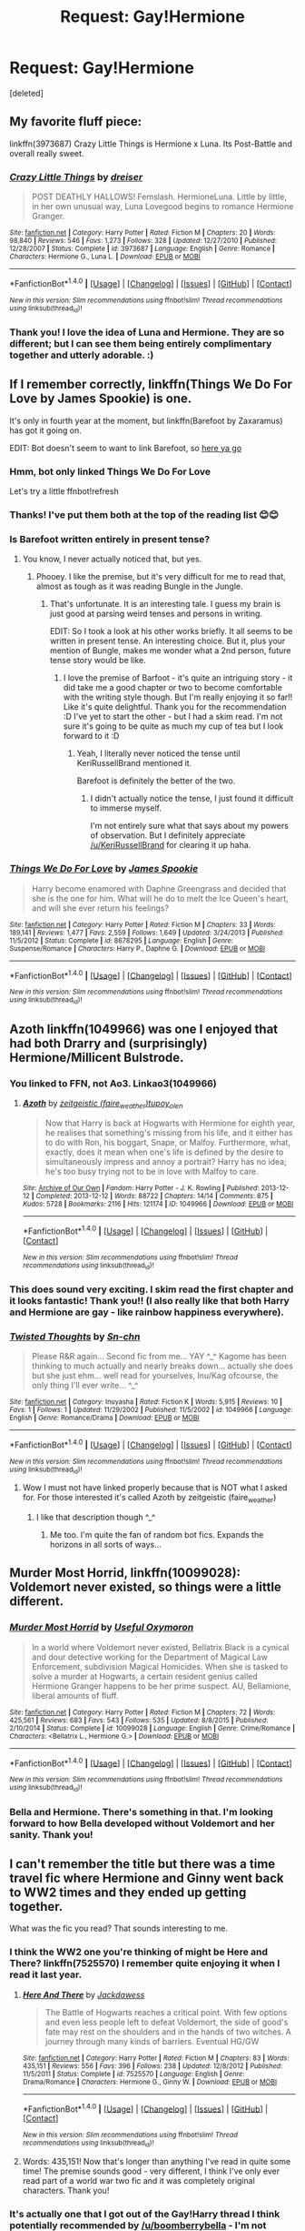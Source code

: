 #+TITLE: Request: Gay!Hermione

* Request: Gay!Hermione
:PROPERTIES:
:Score: 12
:DateUnix: 1470287698.0
:DateShort: 2016-Aug-04
:FlairText: Request
:END:
[deleted]


** My favorite fluff piece:

linkffn(3973687) Crazy Little Things is Hermione x Luna. Its Post-Battle and overall really sweet.
:PROPERTIES:
:Author: UndeadBBQ
:Score: 7
:DateUnix: 1470309758.0
:DateShort: 2016-Aug-04
:END:

*** [[http://www.fanfiction.net/s/3973687/1/][*/Crazy Little Things/*]] by [[https://www.fanfiction.net/u/128165/dreiser][/dreiser/]]

#+begin_quote
  POST DEATHLY HALLOWS! Femslash. HermioneLuna. Little by little, in her own unusual way, Luna Lovegood begins to romance Hermione Granger.
#+end_quote

^{/Site/: [[http://www.fanfiction.net/][fanfiction.net]] *|* /Category/: Harry Potter *|* /Rated/: Fiction M *|* /Chapters/: 20 *|* /Words/: 98,840 *|* /Reviews/: 546 *|* /Favs/: 1,273 *|* /Follows/: 328 *|* /Updated/: 12/27/2010 *|* /Published/: 12/28/2007 *|* /Status/: Complete *|* /id/: 3973687 *|* /Language/: English *|* /Genre/: Romance *|* /Characters/: Hermione G., Luna L. *|* /Download/: [[http://www.ff2ebook.com/old/ffn-bot/index.php?id=3973687&source=ff&filetype=epub][EPUB]] or [[http://www.ff2ebook.com/old/ffn-bot/index.php?id=3973687&source=ff&filetype=mobi][MOBI]]}

--------------

*FanfictionBot*^{1.4.0} *|* [[[https://github.com/tusing/reddit-ffn-bot/wiki/Usage][Usage]]] | [[[https://github.com/tusing/reddit-ffn-bot/wiki/Changelog][Changelog]]] | [[[https://github.com/tusing/reddit-ffn-bot/issues/][Issues]]] | [[[https://github.com/tusing/reddit-ffn-bot/][GitHub]]] | [[[https://www.reddit.com/message/compose?to=tusing][Contact]]]

^{/New in this version: Slim recommendations using/ ffnbot!slim! /Thread recommendations using/ linksub(thread_id)!}
:PROPERTIES:
:Author: FanfictionBot
:Score: 3
:DateUnix: 1470309772.0
:DateShort: 2016-Aug-04
:END:


*** Thank you! I love the idea of Luna and Hermione. They are so different; but I can see them being entirely complimentary together and utterly adorable. :)
:PROPERTIES:
:Author: OakDawn
:Score: 1
:DateUnix: 1470343446.0
:DateShort: 2016-Aug-05
:END:


** If I remember correctly, linkffn(Things We Do For Love by James Spookie) is one.

It's only in fourth year at the moment, but linkffn(Barefoot by Zaxaramus) has got it going on.

EDIT: Bot doesn't seem to want to link Barefoot, so [[https://www.fanfiction.net/s/11364705/1/Barefoot][here ya go]]
:PROPERTIES:
:Author: yarglethatblargle
:Score: 5
:DateUnix: 1470287827.0
:DateShort: 2016-Aug-04
:END:

*** Hmm, bot only linked Things We Do For Love

Let's try a little ffnbot!refresh
:PROPERTIES:
:Author: yarglethatblargle
:Score: 2
:DateUnix: 1470288050.0
:DateShort: 2016-Aug-04
:END:


*** Thanks! I've put them both at the top of the reading list 😊😊
:PROPERTIES:
:Author: OakDawn
:Score: 2
:DateUnix: 1470289190.0
:DateShort: 2016-Aug-04
:END:


*** Is Barefoot written entirely in present tense?
:PROPERTIES:
:Score: 2
:DateUnix: 1470291046.0
:DateShort: 2016-Aug-04
:END:

**** You know, I never actually noticed that, but yes.
:PROPERTIES:
:Author: yarglethatblargle
:Score: 3
:DateUnix: 1470291158.0
:DateShort: 2016-Aug-04
:END:

***** Phooey. I like the premise, but it's very difficult for me to read that, almost as tough as it was reading Bungle in the Jungle.
:PROPERTIES:
:Score: 2
:DateUnix: 1470291303.0
:DateShort: 2016-Aug-04
:END:

****** That's unfortunate. It is an interesting tale. I guess my brain is just good at parsing weird tenses and persons in writing.

EDIT: So I took a look at his other works briefly. It all seems to be written in present tense. An interesting choice. But it, plus your mention of Bungle, makes me wonder what a 2nd person, future tense story would be like.
:PROPERTIES:
:Author: yarglethatblargle
:Score: 3
:DateUnix: 1470291608.0
:DateShort: 2016-Aug-04
:END:

******* I love the premise of Barfoot - it's quite an intriguing story - it did take me a good chapter or two to become comfortable with the writing style though. But I'm really enjoying it so far!! Like it's quite delightful. Thank you for the recommendation :D I've yet to start the other - but I had a skim read. I'm not sure it's going to be quite as much my cup of tea but I look forward to it :D
:PROPERTIES:
:Author: OakDawn
:Score: 2
:DateUnix: 1470343280.0
:DateShort: 2016-Aug-05
:END:

******** Yeah, I literally never noticed the tense until KeriRussellBrand mentioned it.

Barefoot is definitely the better of the two.
:PROPERTIES:
:Author: yarglethatblargle
:Score: 2
:DateUnix: 1470343456.0
:DateShort: 2016-Aug-05
:END:

********* I didn't actually notice the tense, I just found it difficult to immerse myself.

I'm not entirely sure what that says about my powers of observation. But I definitely appreciate [[/u/KeriRussellBrand]] for clearing it up haha.
:PROPERTIES:
:Author: OakDawn
:Score: 2
:DateUnix: 1470345875.0
:DateShort: 2016-Aug-05
:END:


*** [[http://www.fanfiction.net/s/8678295/1/][*/Things We Do For Love/*]] by [[https://www.fanfiction.net/u/649126/James-Spookie][/James Spookie/]]

#+begin_quote
  Harry become enamored with Daphne Greengrass and decided that she is the one for him. What will he do to melt the Ice Queen's heart, and will she ever return his feelings?
#+end_quote

^{/Site/: [[http://www.fanfiction.net/][fanfiction.net]] *|* /Category/: Harry Potter *|* /Rated/: Fiction M *|* /Chapters/: 33 *|* /Words/: 189,141 *|* /Reviews/: 1,477 *|* /Favs/: 2,559 *|* /Follows/: 1,649 *|* /Updated/: 3/24/2013 *|* /Published/: 11/5/2012 *|* /Status/: Complete *|* /id/: 8678295 *|* /Language/: English *|* /Genre/: Suspense/Romance *|* /Characters/: Harry P., Daphne G. *|* /Download/: [[http://www.ff2ebook.com/old/ffn-bot/index.php?id=8678295&source=ff&filetype=epub][EPUB]] or [[http://www.ff2ebook.com/old/ffn-bot/index.php?id=8678295&source=ff&filetype=mobi][MOBI]]}

--------------

*FanfictionBot*^{1.4.0} *|* [[[https://github.com/tusing/reddit-ffn-bot/wiki/Usage][Usage]]] | [[[https://github.com/tusing/reddit-ffn-bot/wiki/Changelog][Changelog]]] | [[[https://github.com/tusing/reddit-ffn-bot/issues/][Issues]]] | [[[https://github.com/tusing/reddit-ffn-bot/][GitHub]]] | [[[https://www.reddit.com/message/compose?to=tusing][Contact]]]

^{/New in this version: Slim recommendations using/ ffnbot!slim! /Thread recommendations using/ linksub(thread_id)!}
:PROPERTIES:
:Author: FanfictionBot
:Score: 1
:DateUnix: 1470288096.0
:DateShort: 2016-Aug-04
:END:


** Azoth linkffn(1049966) was one I enjoyed that had both Drarry and (surprisingly) Hermione/Millicent Bulstrode.
:PROPERTIES:
:Author: SituationalGravity
:Score: 4
:DateUnix: 1470317329.0
:DateShort: 2016-Aug-04
:END:

*** You linked to FFN, not Ao3. Linkao3(1049966)
:PROPERTIES:
:Author: midasgoldentouch
:Score: 3
:DateUnix: 1470327816.0
:DateShort: 2016-Aug-04
:END:

**** [[http://archiveofourown.org/works/1049966][*/Azoth/*]] by [[http://archiveofourown.org/users/faire_weather/pseuds/zeitgeistichttp://archiveofourown.org/users/tupoy_olen/pseuds/tupoy_olen][/zeitgeistic (faire_weather)tupoy_olen/]]

#+begin_quote
  Now that Harry is back at Hogwarts with Hermione for eighth year, he realises that something's missing from his life, and it either has to do with Ron, his boggart, Snape, or Malfoy. Furthermore, what, exactly, does it mean when one's life is defined by the desire to simultaneously impress and annoy a portrait? Harry has no idea; he's too busy trying not to be in love with Malfoy to care.
#+end_quote

^{/Site/: [[http://www.archiveofourown.org/][Archive of Our Own]] *|* /Fandom/: Harry Potter - J. K. Rowling *|* /Published/: 2013-12-12 *|* /Completed/: 2013-12-12 *|* /Words/: 88722 *|* /Chapters/: 14/14 *|* /Comments/: 875 *|* /Kudos/: 5728 *|* /Bookmarks/: 2116 *|* /Hits/: 121174 *|* /ID/: 1049966 *|* /Download/: [[http://archiveofourown.org/downloads/ze/zeitgeistic/1049966/Azoth.epub?updated_at=1463236316][EPUB]] or [[http://archiveofourown.org/downloads/ze/zeitgeistic/1049966/Azoth.mobi?updated_at=1463236316][MOBI]]}

--------------

*FanfictionBot*^{1.4.0} *|* [[[https://github.com/tusing/reddit-ffn-bot/wiki/Usage][Usage]]] | [[[https://github.com/tusing/reddit-ffn-bot/wiki/Changelog][Changelog]]] | [[[https://github.com/tusing/reddit-ffn-bot/issues/][Issues]]] | [[[https://github.com/tusing/reddit-ffn-bot/][GitHub]]] | [[[https://www.reddit.com/message/compose?to=tusing][Contact]]]

^{/New in this version: Slim recommendations using/ ffnbot!slim! /Thread recommendations using/ linksub(thread_id)!}
:PROPERTIES:
:Author: FanfictionBot
:Score: 3
:DateUnix: 1470327820.0
:DateShort: 2016-Aug-04
:END:


*** This does sound very exciting. I skim read the first chapter and it looks fantastic! Thank you!! (I also really like that both Harry and Hermione are gay - like rainbow happiness everywhere).
:PROPERTIES:
:Author: OakDawn
:Score: 2
:DateUnix: 1470344163.0
:DateShort: 2016-Aug-05
:END:


*** [[http://www.fanfiction.net/s/1049966/1/][*/Twisted Thoughts/*]] by [[https://www.fanfiction.net/u/290015/Sn-chn][/Sn-chn/]]

#+begin_quote
  Please R&R again... Second fic from me... YAY ^_^ Kagome has been thinking to much actually and nearly breaks down... actually she does but she just ehm... well read for yourselves, Inu/Kag ofcourse, the only thing I'll ever write... ^_^
#+end_quote

^{/Site/: [[http://www.fanfiction.net/][fanfiction.net]] *|* /Category/: Inuyasha *|* /Rated/: Fiction K *|* /Words/: 5,915 *|* /Reviews/: 10 *|* /Favs/: 1 *|* /Follows/: 1 *|* /Updated/: 11/29/2002 *|* /Published/: 11/5/2002 *|* /id/: 1049966 *|* /Language/: English *|* /Genre/: Romance/Drama *|* /Download/: [[http://www.ff2ebook.com/old/ffn-bot/index.php?id=1049966&source=ff&filetype=epub][EPUB]] or [[http://www.ff2ebook.com/old/ffn-bot/index.php?id=1049966&source=ff&filetype=mobi][MOBI]]}

--------------

*FanfictionBot*^{1.4.0} *|* [[[https://github.com/tusing/reddit-ffn-bot/wiki/Usage][Usage]]] | [[[https://github.com/tusing/reddit-ffn-bot/wiki/Changelog][Changelog]]] | [[[https://github.com/tusing/reddit-ffn-bot/issues/][Issues]]] | [[[https://github.com/tusing/reddit-ffn-bot/][GitHub]]] | [[[https://www.reddit.com/message/compose?to=tusing][Contact]]]

^{/New in this version: Slim recommendations using/ ffnbot!slim! /Thread recommendations using/ linksub(thread_id)!}
:PROPERTIES:
:Author: FanfictionBot
:Score: 0
:DateUnix: 1470317340.0
:DateShort: 2016-Aug-04
:END:

**** Wow I must not have linked properly because that is NOT what I asked for. For those interested it's called Azoth by zeitgeistic (faire_weather)
:PROPERTIES:
:Author: SituationalGravity
:Score: 1
:DateUnix: 1470317609.0
:DateShort: 2016-Aug-04
:END:

***** I like that description though ^_^
:PROPERTIES:
:Author: deirox
:Score: 2
:DateUnix: 1470329853.0
:DateShort: 2016-Aug-04
:END:

****** Me too. I'm quite the fan of random bot fics. Expands the horizons in all sorts of ways...
:PROPERTIES:
:Author: OakDawn
:Score: 2
:DateUnix: 1470343894.0
:DateShort: 2016-Aug-05
:END:


** *Murder Most Horrid*, linkffn(10099028): Voldemort never existed, so things were a little different.
:PROPERTIES:
:Author: InquisitorCOC
:Score: 5
:DateUnix: 1470335697.0
:DateShort: 2016-Aug-04
:END:

*** [[http://www.fanfiction.net/s/10099028/1/][*/Murder Most Horrid/*]] by [[https://www.fanfiction.net/u/1285752/Useful-Oxymoron][/Useful Oxymoron/]]

#+begin_quote
  In a world where Voldemort never existed, Bellatrix Black is a cynical and dour detective working for the Department of Magical Law Enforcement, subdivision Magical Homicides. When she is tasked to solve a murder at Hogwarts, a certain resident genius called Hermione Granger happens to be her prime suspect. AU, Bellamione, liberal amounts of fluff.
#+end_quote

^{/Site/: [[http://www.fanfiction.net/][fanfiction.net]] *|* /Category/: Harry Potter *|* /Rated/: Fiction M *|* /Chapters/: 72 *|* /Words/: 425,561 *|* /Reviews/: 683 *|* /Favs/: 543 *|* /Follows/: 535 *|* /Updated/: 8/8/2015 *|* /Published/: 2/10/2014 *|* /Status/: Complete *|* /id/: 10099028 *|* /Language/: English *|* /Genre/: Crime/Romance *|* /Characters/: <Bellatrix L., Hermione G.> *|* /Download/: [[http://www.ff2ebook.com/old/ffn-bot/index.php?id=10099028&source=ff&filetype=epub][EPUB]] or [[http://www.ff2ebook.com/old/ffn-bot/index.php?id=10099028&source=ff&filetype=mobi][MOBI]]}

--------------

*FanfictionBot*^{1.4.0} *|* [[[https://github.com/tusing/reddit-ffn-bot/wiki/Usage][Usage]]] | [[[https://github.com/tusing/reddit-ffn-bot/wiki/Changelog][Changelog]]] | [[[https://github.com/tusing/reddit-ffn-bot/issues/][Issues]]] | [[[https://github.com/tusing/reddit-ffn-bot/][GitHub]]] | [[[https://www.reddit.com/message/compose?to=tusing][Contact]]]

^{/New in this version: Slim recommendations using/ ffnbot!slim! /Thread recommendations using/ linksub(thread_id)!}
:PROPERTIES:
:Author: FanfictionBot
:Score: 1
:DateUnix: 1470335740.0
:DateShort: 2016-Aug-04
:END:


*** Bella and Hermione. There's something in that. I'm looking forward to how Bella developed without Voldemort and her sanity. Thank you!
:PROPERTIES:
:Author: OakDawn
:Score: 1
:DateUnix: 1470345984.0
:DateShort: 2016-Aug-05
:END:


** I can't remember the title but there was a time travel fic where Hermione and Ginny went back to WW2 times and they ended up getting together.

What was the fic you read? That sounds interesting to me.
:PROPERTIES:
:Author: Freshenstein
:Score: 2
:DateUnix: 1470300655.0
:DateShort: 2016-Aug-04
:END:

*** I think the WW2 one you're thinking of might be Here and There? linkffn(7525570) I remember quite enjoying it when I read it last year.
:PROPERTIES:
:Author: ravenwood7040
:Score: 2
:DateUnix: 1470315070.0
:DateShort: 2016-Aug-04
:END:

**** [[http://www.fanfiction.net/s/7525570/1/][*/Here And There/*]] by [[https://www.fanfiction.net/u/2780890/Jackdawess][/Jackdawess/]]

#+begin_quote
  The Battle of Hogwarts reaches a critical point. With few options and even less people left to defeat Voldemort, the side of good's fate may rest on the shoulders and in the hands of two witches. A journey through many kinds of barriers. Eventual HG/GW
#+end_quote

^{/Site/: [[http://www.fanfiction.net/][fanfiction.net]] *|* /Category/: Harry Potter *|* /Rated/: Fiction M *|* /Chapters/: 83 *|* /Words/: 435,151 *|* /Reviews/: 556 *|* /Favs/: 396 *|* /Follows/: 238 *|* /Updated/: 12/8/2012 *|* /Published/: 11/5/2011 *|* /Status/: Complete *|* /id/: 7525570 *|* /Language/: English *|* /Genre/: Drama/Romance *|* /Characters/: Hermione G., Ginny W. *|* /Download/: [[http://www.ff2ebook.com/old/ffn-bot/index.php?id=7525570&source=ff&filetype=epub][EPUB]] or [[http://www.ff2ebook.com/old/ffn-bot/index.php?id=7525570&source=ff&filetype=mobi][MOBI]]}

--------------

*FanfictionBot*^{1.4.0} *|* [[[https://github.com/tusing/reddit-ffn-bot/wiki/Usage][Usage]]] | [[[https://github.com/tusing/reddit-ffn-bot/wiki/Changelog][Changelog]]] | [[[https://github.com/tusing/reddit-ffn-bot/issues/][Issues]]] | [[[https://github.com/tusing/reddit-ffn-bot/][GitHub]]] | [[[https://www.reddit.com/message/compose?to=tusing][Contact]]]

^{/New in this version: Slim recommendations using/ ffnbot!slim! /Thread recommendations using/ linksub(thread_id)!}
:PROPERTIES:
:Author: FanfictionBot
:Score: 1
:DateUnix: 1470315077.0
:DateShort: 2016-Aug-04
:END:


**** Words: 435,151! Now that's longer than anything I've read in quite some time! The premise sounds good - very different, I think I've only ever read part of a world war two fic and it was completely original characters. Thank you!
:PROPERTIES:
:Author: OakDawn
:Score: 1
:DateUnix: 1470345374.0
:DateShort: 2016-Aug-05
:END:


*** It's actually one that I got out of the Gay!Harry thread I think potentially recommended by [[/u/boomberrybella]] - I'm not entirely sure, I was quite lazy with my cataloging. But this the the link to it. I've found it to be reasonably well written, it's also epilogue compliant if that makes a difference to you.

linkffn(6435092)
:PROPERTIES:
:Author: OakDawn
:Score: 1
:DateUnix: 1470344687.0
:DateShort: 2016-Aug-05
:END:

**** [[http://www.fanfiction.net/s/6435092/1/][*/Turn/*]] by [[https://www.fanfiction.net/u/1550773/Sara-s-Girl][/Sara's Girl/]]

#+begin_quote
  One good turn always deserves another. Apparently. Epilogue compliant/AU. HPDM slash but some canon het along the way. Please trust me - I promise the epilogue will not bite you.
#+end_quote

^{/Site/: [[http://www.fanfiction.net/][fanfiction.net]] *|* /Category/: Harry Potter *|* /Rated/: Fiction M *|* /Chapters/: 14 *|* /Words/: 321,769 *|* /Reviews/: 1,723 *|* /Favs/: 2,330 *|* /Follows/: 927 *|* /Updated/: 3/9/2012 *|* /Published/: 10/29/2010 *|* /Status/: Complete *|* /id/: 6435092 *|* /Language/: English *|* /Genre/: Romance/Drama *|* /Characters/: Harry P., Draco M. *|* /Download/: [[http://www.ff2ebook.com/old/ffn-bot/index.php?id=6435092&source=ff&filetype=epub][EPUB]] or [[http://www.ff2ebook.com/old/ffn-bot/index.php?id=6435092&source=ff&filetype=mobi][MOBI]]}

--------------

*FanfictionBot*^{1.4.0} *|* [[[https://github.com/tusing/reddit-ffn-bot/wiki/Usage][Usage]]] | [[[https://github.com/tusing/reddit-ffn-bot/wiki/Changelog][Changelog]]] | [[[https://github.com/tusing/reddit-ffn-bot/issues/][Issues]]] | [[[https://github.com/tusing/reddit-ffn-bot/][GitHub]]] | [[[https://www.reddit.com/message/compose?to=tusing][Contact]]]

^{/New in this version: Slim recommendations using/ ffnbot!slim! /Thread recommendations using/ linksub(thread_id)!}
:PROPERTIES:
:Author: FanfictionBot
:Score: 1
:DateUnix: 1470344729.0
:DateShort: 2016-Aug-05
:END:


** "Yule Ball Panic" and its sequels have have Hermione in a relationship with a female Harry.

linkffn(11197701)
:PROPERTIES:
:Author: Starfox5
:Score: 2
:DateUnix: 1470306474.0
:DateShort: 2016-Aug-04
:END:

*** [[http://www.fanfiction.net/s/11197701/1/][*/Yule Ball Panic/*]] by [[https://www.fanfiction.net/u/4752228/Philosophize][/Philosophize/]]

#+begin_quote
  Jasmine Potter, the Girl-Who-Lived and an unwilling participant in the Triwizard Tournament, learns that she is expected to have a date to attend the Yule Ball. This forces her to confront something about herself that she's been avoiding. What will her best friend, Hermione Granger, do when she learns the truth? Fem!Harry; AU; H/Hr
#+end_quote

^{/Site/: [[http://www.fanfiction.net/][fanfiction.net]] *|* /Category/: Harry Potter *|* /Rated/: Fiction T *|* /Chapters/: 4 *|* /Words/: 10,680 *|* /Reviews/: 81 *|* /Favs/: 698 *|* /Follows/: 388 *|* /Updated/: 5/16/2015 *|* /Published/: 4/20/2015 *|* /Status/: Complete *|* /id/: 11197701 *|* /Language/: English *|* /Genre/: Angst/Romance *|* /Characters/: <Harry P., Hermione G.> *|* /Download/: [[http://www.ff2ebook.com/old/ffn-bot/index.php?id=11197701&source=ff&filetype=epub][EPUB]] or [[http://www.ff2ebook.com/old/ffn-bot/index.php?id=11197701&source=ff&filetype=mobi][MOBI]]}

--------------

*FanfictionBot*^{1.4.0} *|* [[[https://github.com/tusing/reddit-ffn-bot/wiki/Usage][Usage]]] | [[[https://github.com/tusing/reddit-ffn-bot/wiki/Changelog][Changelog]]] | [[[https://github.com/tusing/reddit-ffn-bot/issues/][Issues]]] | [[[https://github.com/tusing/reddit-ffn-bot/][GitHub]]] | [[[https://www.reddit.com/message/compose?to=tusing][Contact]]]

^{/New in this version: Slim recommendations using/ ffnbot!slim! /Thread recommendations using/ linksub(thread_id)!}
:PROPERTIES:
:Author: FanfictionBot
:Score: 2
:DateUnix: 1470306507.0
:DateShort: 2016-Aug-04
:END:


*** This looks very exciting with the premise that fem!Harry has a journey of self-awareness and coming out. I've found that it's quite a difficult thing for people to write (quite understandably so) and often gets over looked - so I'm really looking forward to this one. :) Thank you!
:PROPERTIES:
:Author: OakDawn
:Score: 1
:DateUnix: 1470343795.0
:DateShort: 2016-Aug-05
:END:


** I like linkffn(No Good Deed by Here's To) and linkffn(Dignity in Fear)
:PROPERTIES:
:Author: midasgoldentouch
:Score: 1
:DateUnix: 1470327874.0
:DateShort: 2016-Aug-04
:END:

*** [[http://www.fanfiction.net/s/10798339/1/][*/Dignity in Fear/*]] by [[https://www.fanfiction.net/u/6252318/Xtremebass][/Xtremebass/]]

#+begin_quote
  Hermione is tired of being the trio's conscious, and finds respite with someone unexpected. Set during OotP, a few days after Harry's arrival at the safe-house.
#+end_quote

^{/Site/: [[http://www.fanfiction.net/][fanfiction.net]] *|* /Category/: Harry Potter *|* /Rated/: Fiction M *|* /Chapters/: 16 *|* /Words/: 21,930 *|* /Reviews/: 125 *|* /Favs/: 259 *|* /Follows/: 456 *|* /Updated/: 7/3 *|* /Published/: 11/2/2014 *|* /id/: 10798339 *|* /Language/: English *|* /Genre/: Romance/Hurt/Comfort *|* /Characters/: <Hermione G., N. Tonks> *|* /Download/: [[http://www.ff2ebook.com/old/ffn-bot/index.php?id=10798339&source=ff&filetype=epub][EPUB]] or [[http://www.ff2ebook.com/old/ffn-bot/index.php?id=10798339&source=ff&filetype=mobi][MOBI]]}

--------------

[[http://www.fanfiction.net/s/10033868/1/][*/No Good Deed/*]] by [[https://www.fanfiction.net/u/2189000/macrauchenia][/macrauchenia/]]

#+begin_quote
  "No good deed goes unpunished. Sure, I meant well -well, look at what well-meant did. Since I can not succeed in saving you, I promise no good deed will I attempt to do again. " - When Annie escapes from the crystal, she cannot allow herself to abandon him to a traitor's death. Especially when he's taking the fall for her. [Inspired by "No Good Deed" from Wicked] [AruAni]
#+end_quote

^{/Site/: [[http://www.fanfiction.net/][fanfiction.net]] *|* /Category/: Shingeki no Kyojin/進撃の巨人 *|* /Rated/: Fiction K+ *|* /Chapters/: 2 *|* /Words/: 9,493 *|* /Reviews/: 13 *|* /Favs/: 43 *|* /Follows/: 12 *|* /Updated/: 1/19/2014 *|* /Published/: 1/18/2014 *|* /Status/: Complete *|* /id/: 10033868 *|* /Language/: English *|* /Genre/: Angst/Romance *|* /Characters/: <Annie L., Armin A.> Jean K., Levi *|* /Download/: [[http://www.ff2ebook.com/old/ffn-bot/index.php?id=10033868&source=ff&filetype=epub][EPUB]] or [[http://www.ff2ebook.com/old/ffn-bot/index.php?id=10033868&source=ff&filetype=mobi][MOBI]]}

--------------

*FanfictionBot*^{1.4.0} *|* [[[https://github.com/tusing/reddit-ffn-bot/wiki/Usage][Usage]]] | [[[https://github.com/tusing/reddit-ffn-bot/wiki/Changelog][Changelog]]] | [[[https://github.com/tusing/reddit-ffn-bot/issues/][Issues]]] | [[[https://github.com/tusing/reddit-ffn-bot/][GitHub]]] | [[[https://www.reddit.com/message/compose?to=tusing][Contact]]]

^{/New in this version: Slim recommendations using/ ffnbot!slim! /Thread recommendations using/ linksub(thread_id)!}
:PROPERTIES:
:Author: FanfictionBot
:Score: 1
:DateUnix: 1470327909.0
:DateShort: 2016-Aug-04
:END:


*** It seems the bot didn't quite get one of them. linkffn(11756161) So we'll try that (I googled it - I'm always really impressed when people have names of fics and authors - how do you catalog stuff or have you super memory powers?). They both look really well written so I'm quite excited :) I also love the idea of Tonks and Hermione - I think they would be able to relate to each other really well. I love having new fics. Thank you!!
:PROPERTIES:
:Author: OakDawn
:Score: 1
:DateUnix: 1470345709.0
:DateShort: 2016-Aug-05
:END:

**** [[http://www.fanfiction.net/s/11756161/1/][*/No Good Deed/*]] by [[https://www.fanfiction.net/u/2413067/Here-sTo][/Here'sTo/]]

#+begin_quote
  The moment Hermione ran smack into Bellatrix Lestrange in the midst of a war was the moment she knew things were about to go very badly, very quickly. Rated M for more than one reason.
#+end_quote

^{/Site/: [[http://www.fanfiction.net/][fanfiction.net]] *|* /Category/: Harry Potter *|* /Rated/: Fiction M *|* /Chapters/: 16 *|* /Words/: 150,643 *|* /Reviews/: 672 *|* /Favs/: 454 *|* /Follows/: 725 *|* /Updated/: 7/4 *|* /Published/: 1/27 *|* /id/: 11756161 *|* /Language/: English *|* /Genre/: Romance/Drama *|* /Characters/: Harry P., Hermione G., Bellatrix L., Narcissa M. *|* /Download/: [[http://www.ff2ebook.com/old/ffn-bot/index.php?id=11756161&source=ff&filetype=epub][EPUB]] or [[http://www.ff2ebook.com/old/ffn-bot/index.php?id=11756161&source=ff&filetype=mobi][MOBI]]}

--------------

*FanfictionBot*^{1.4.0} *|* [[[https://github.com/tusing/reddit-ffn-bot/wiki/Usage][Usage]]] | [[[https://github.com/tusing/reddit-ffn-bot/wiki/Changelog][Changelog]]] | [[[https://github.com/tusing/reddit-ffn-bot/issues/][Issues]]] | [[[https://github.com/tusing/reddit-ffn-bot/][GitHub]]] | [[[https://www.reddit.com/message/compose?to=tusing][Contact]]]

^{/New in this version: Slim recommendations using/ ffnbot!slim! /Thread recommendations using/ linksub(thread_id)!}
:PROPERTIES:
:Author: FanfictionBot
:Score: 1
:DateUnix: 1470345723.0
:DateShort: 2016-Aug-05
:END:


**** Thanks! I actually remember it because I've recommended it so many times, haha.
:PROPERTIES:
:Author: midasgoldentouch
:Score: 1
:DateUnix: 1470370240.0
:DateShort: 2016-Aug-05
:END:


** No mention of the fiC OP? :)
:PROPERTIES:
:Author: midasgoldentouch
:Score: 1
:DateUnix: 1470328229.0
:DateShort: 2016-Aug-04
:END:

*** Sorry, timezones. I was sleeping!

EDIT: I linked it under the original query for it if you wanted it too :)
:PROPERTIES:
:Author: OakDawn
:Score: 1
:DateUnix: 1470342524.0
:DateShort: 2016-Aug-05
:END:

**** Haha, no worries, and thanks!
:PROPERTIES:
:Author: midasgoldentouch
:Score: 1
:DateUnix: 1470346922.0
:DateShort: 2016-Aug-05
:END:
